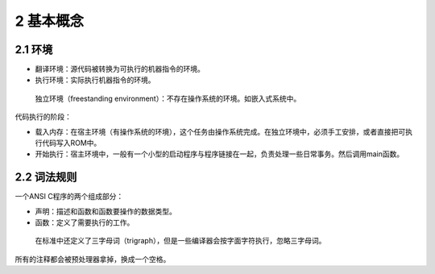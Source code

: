 2 基本概念
==========

2.1 环境
--------

-  翻译环境：源代码被转换为可执行的机器指令的环境。
-  执行环境：实际执行机器指令的环境。

..

   独立环境（freestanding
   environment）：不存在操作系统的环境。如嵌入式系统中。

代码执行的阶段：

-  载入内存：在宿主环境（有操作系统的环境），这个任务由操作系统完成。在独立环境中，必须手工安排，或者直接把可执行代码写入ROM中。
-  开始执行：宿主环境中，一般有一个小型的启动程序与程序链接在一起，负责处理一些日常事务。然后调用main函数。

2.2 词法规则
------------

一个ANSI C程序的两个组成部分：

-  声明：描述和函数和函数要操作的数据类型。
-  函数：定义了需要执行的工作。

..

   在标准中还定义了三字母词（trigraph），但是一些编译器会按字面字符执行，忽略三字母词。

所有的注释都会被预处理器拿掉，换成一个空格。
